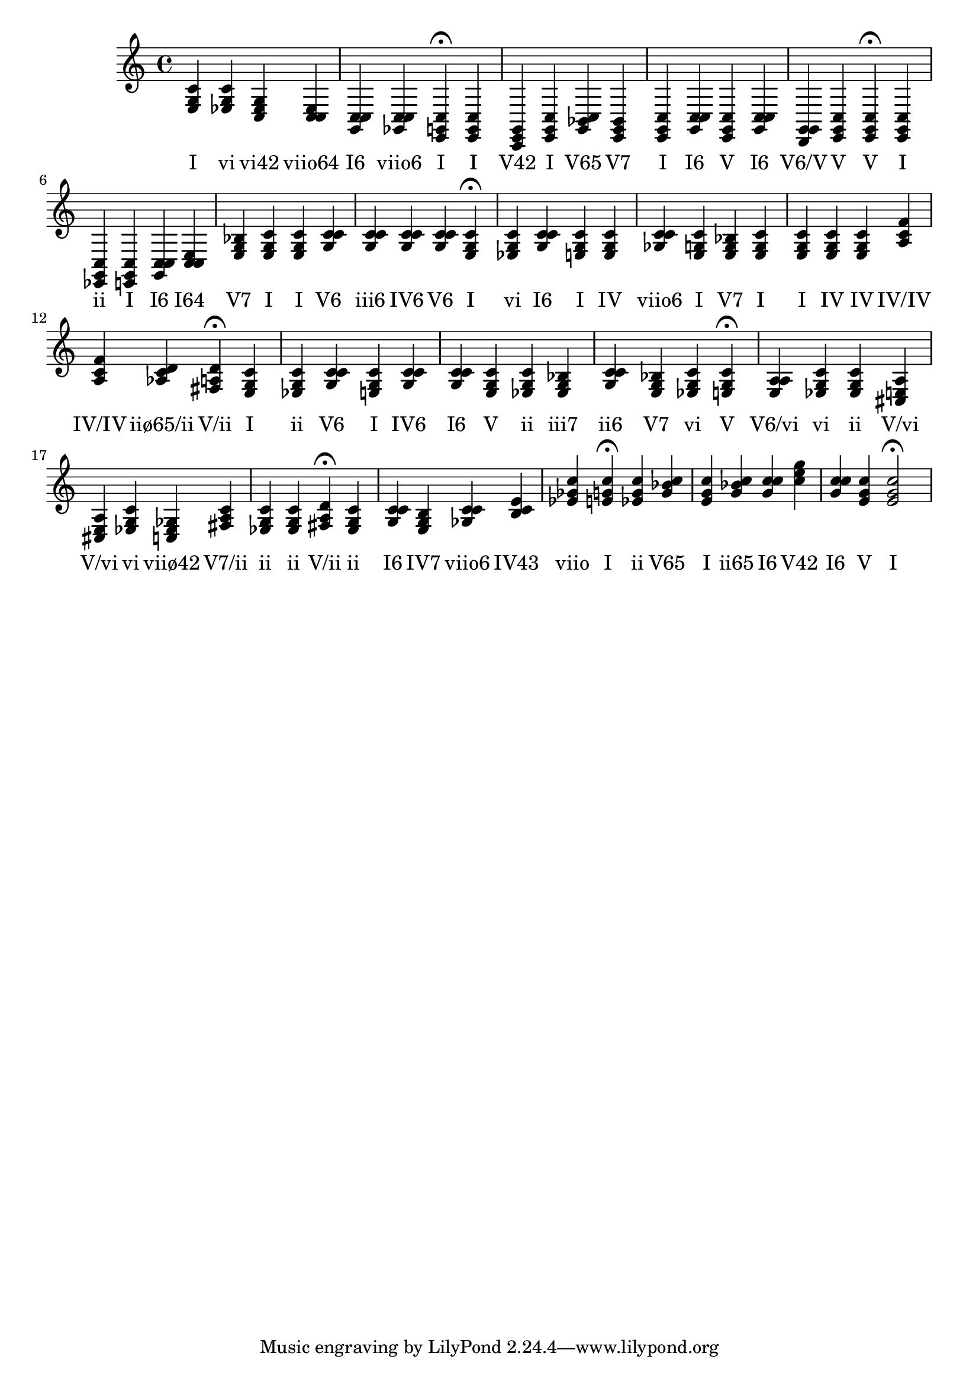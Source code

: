 \version "2.24.3"
<<
\relative { 
	<e g c>4 <ees g c> <c ees g> <c c ees> <g c c> <ges c c> <e g c>4\fermata 
 	<e g c>4 <c e g> <e g c> <g bes c> <e g bes> <e g c> <g c c> <e g c> <g c c> <d g g> <e g c> <e g c>4\fermata 
 	<e g c>4 <ees g c> <e g c> <g c c> <c c e> <e g bes> <e g c> <e g c> <g c c> <g c c> <g c c> <g c c> <e g c>4\fermata 
 	<ees g c>4 <g c c> <e g c> <e g c> <ges c c> <e g c> <e g bes> <e g c> <e g c> <e g c> <e g c> <a c f> <a c f> <aes c d> <fis a d>4\fermata 
 	<e g c>4 <ees g c> <g c c> <e g c> <g c c> <g c c> <e g c> <ees g c> <ees g bes> <g c c> <e g bes> <ees g c> <e g c>4\fermata 
 	<e a a>4 <ees g c> <ees g c> <cis e a> <cis e a> <ees g c> <c ees ges> <fis a c> <ees g c> <ees g c> <fis a d>4\fermata 
 	<ees g c>4 <g c c> <e g b> <ges c c> <b c e> <ees ges c> <e g c>4\fermata 
 	<ees g c>4 <g bes c> <e g c> <g bes c> <g c c> <c e g> <g c c> <e g c> <e g c>2\fermata 

 } 
 \addlyrics { 
"I" "vi" "vi42" "viio64" "I6" "viio6" "I" "I" "V42" "I" "V65" "V7" "I" "I6" "V" "I6" "V6/V" "V" "V" "I" "ii" "I" "I6" "I64" "V7" "I" "I" "V6" "iii6" "IV6" "V6" "I" "vi" "I6" "I" "IV" "viio6" "I" "V7" "I" "I" "IV" "IV" "IV/IV" "IV/IV" "iiø65/ii" "V/ii" "I" "ii" "V6" "I" "IV6" "I6" "V" "ii" "iii7" "ii6" "V7" "vi" "V" "V6/vi" "vi" "ii" "V/vi" "V/vi" "vi" "viiø42" "V7/ii" "ii" "ii" "V/ii" "ii" "I6" "IV7" "viio6" "IV43" "viio" "I" "ii" "V65" "I" "ii65" "I6" "V42" "I6" "V" "I" 
 } 
>>